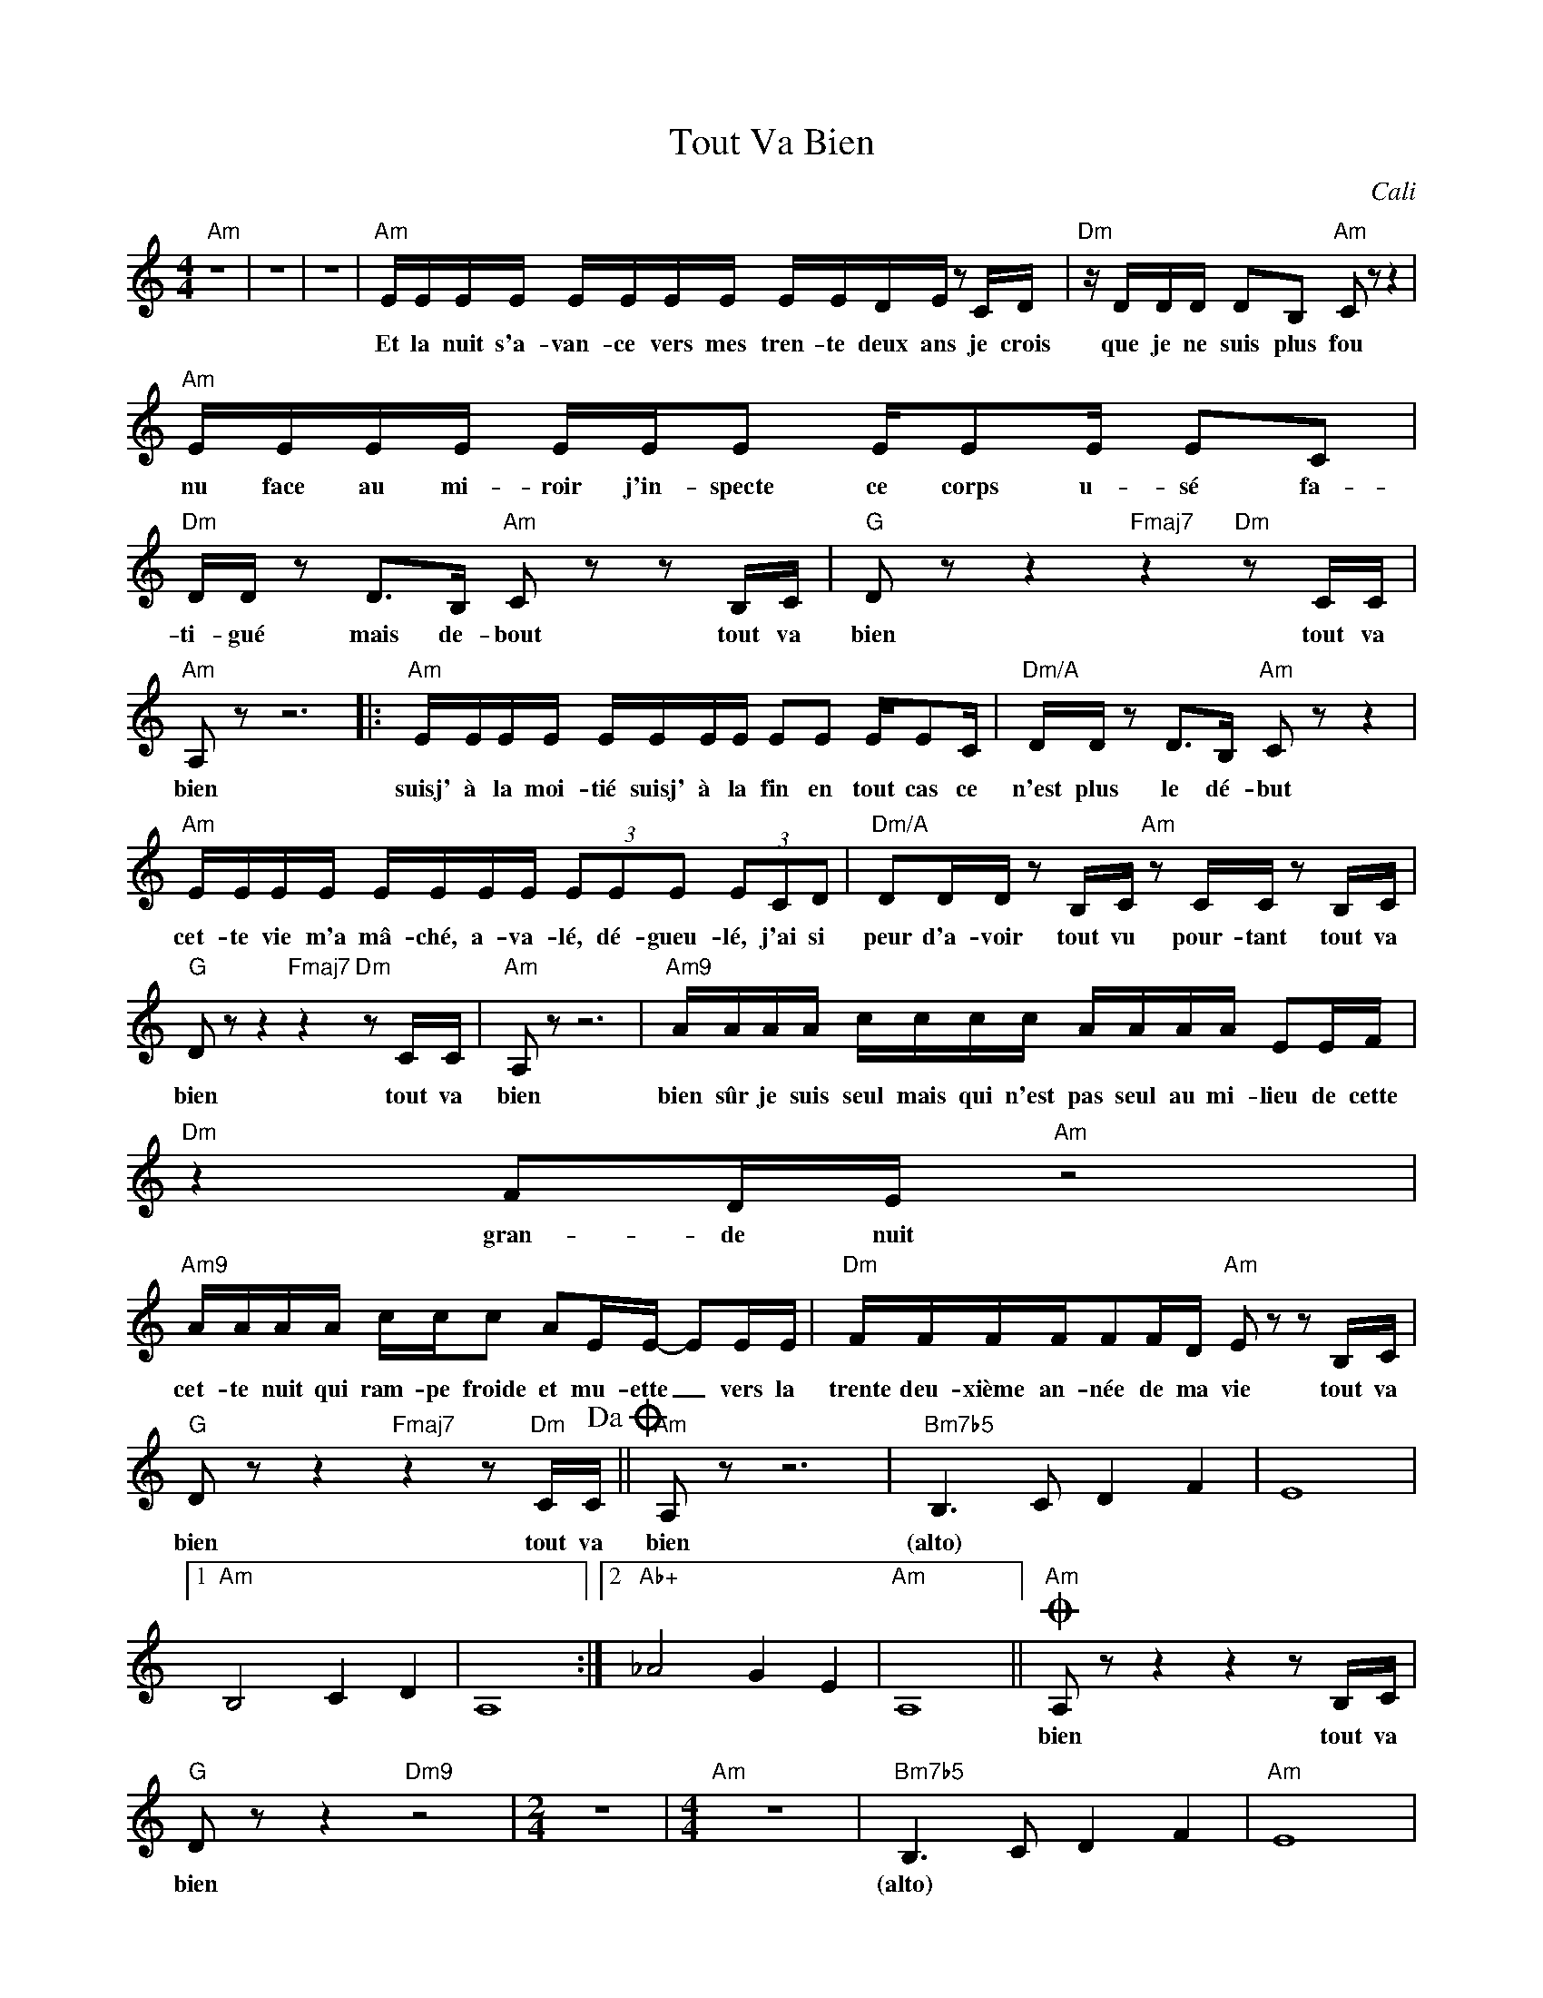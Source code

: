 X:1
T:Tout Va Bien
C:Cali
Z:All Rights Reserved
L:1/16
M:4/4
K:C
V:1 treble 
%%MIDI program 40
V:1
"Am" z16 | z16 | z16 |"Am" EEEE EEEE EEDE z2 CD |"Dm" z DDD D2B,2"Am" C2 z2 z4 | %5
w: |||Et la nuit s'a- van- ce vers mes tren- te deux ans je crois|que je ne suis plus fou|
"Am" EEEE EEE2 EE2E E2C2 |"Dm" DD z2 D2>B,2"Am" C2 z2 z2 B,C |"G" D2 z2 z4"Fmaj7" z4"Dm" z2 CC | %8
w: nu face au mi- roir j'in- specte ce corps u- sé fa-|ti- gué mais de- bout tout va|bien tout va|
"Am" A,2 z2 z12 |:"Am" EEEE EEEE E2E2 EE2C |"Dm/A" DD z2 D2>B,2"Am" C2 z2 z4 | %11
w: bien|suisj' à la moi- tié suisj' à la fin en tout cas ce|n'est plus le dé- but|
"Am" EEEE EEEE (3E2E2E2 (3E2C2D2 |"Dm/A" D2DD z2 B,C"Am" z2 CC z2 B,C | %13
w: cet- te vie m'a mâ- ché, a- va- lé, dé- gueu- lé, j'ai si|peur d'a- voir tout vu pour- tant tout va|
"G" D2 z2 z4"Fmaj7" z4"Dm" z2 CC |"Am" A,2 z2 z12 |"Am9" AAAA cccc AAAA E2EF |"Dm" z4 F2DE"Am" z8 | %17
w: bien tout va|bien|bien sûr je suis seul mais qui n'est pas seul au mi- lieu de cette|gran- de nuit|
"Am9" AAAA ccc2 A2EE- E2EE |"Dm" FFFFF2FD"Am" E2 z2 z2 B,C | %19
w: cet- te nuit qui ram- pe froide et mu- ette _ vers la|trente deu- xième an- née de ma vie tout va|
"G" D2 z2 z4"Fmaj7" z4 z2"Dm" CC!dacoda! ||"Am" A,2 z2 z12 |"Bm7b5" B,6 C2 D4 F4 | E16 |1 %23
w: bien tout va|bien|(alto) * * *||
"Am" B,8 C4 D4 | A,16 :|2"Ab+" _A8 G4 E4 |"Am" A,16 ||O"Am" A,2 z2 z4 z4 z2 B,C | %28
w: ||||bien tout va|
"G" D2 z2 z4"Dm9" z8 |[M:2/4] z8 |[M:4/4]"Am" z16 |"Bm7b5" B,6 C2 D4 F4 |"Am" E16 | %33
w: bien|||(alto) * * *||
"Ab+" _A8"G/C" G4"C/E" E4 |"Am" A,16 |"Ab+" _A8"C/G" G4"C/E" E4 | A,16 |"Ab+" B,8"C/G" C4 _A,4 | %38
w: |||||
"Am" A,16 |] %39
w: |

